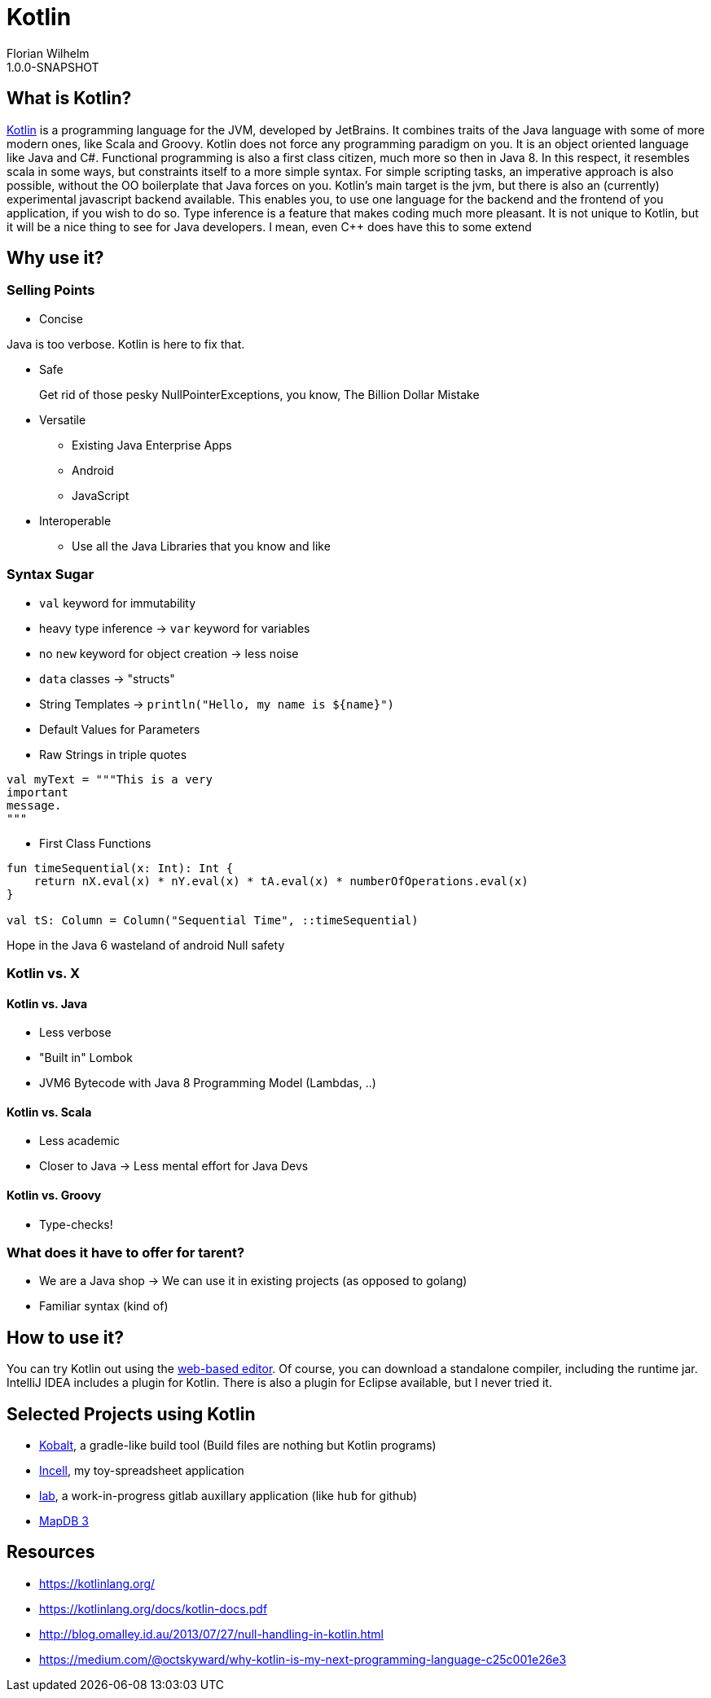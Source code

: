 = Kotlin
Florian Wilhelm
1.0.0-SNAPSHOT

== What is Kotlin?

https://kotlinlang.org/[Kotlin] is a programming language for the JVM, developed by JetBrains.
It combines traits of the Java language with some of more modern ones, like Scala and Groovy.
Kotlin does not force any programming paradigm on you.
It is an object oriented language like Java and C#.
Functional programming is also a first class citizen, much more so then in Java 8.
In this respect, it resembles scala in some ways, but constraints itself to a more simple syntax.
For simple scripting tasks, an imperative approach is also possible, without the OO boilerplate that Java forces on you.
Kotlin's main target is the jvm, but there is also an (currently) experimental javascript backend available.
This enables you, to use one language for the backend and the frontend of you application, if you wish to do so.
Type inference is a feature that makes coding much more pleasant.
It is not unique to Kotlin, but it will be a nice thing to see for Java developers.
I mean, even C++ does have this to some extend

== Why use it?

=== Selling Points

* Concise

Java is too verbose.
Kotlin is here to fix that.

* Safe

> Get rid of those pesky NullPointerExceptions, you know, The Billion Dollar Mistake

* Versatile

** Existing Java Enterprise Apps
** Android
** JavaScript

* Interoperable

** Use all the Java Libraries that you know and like

=== Syntax Sugar

* `val` keyword for immutability
* heavy type inference -> `var` keyword for variables
* no `new` keyword for object creation -> less noise
* `data` classes -> "structs"
* String Templates -> `println("Hello, my name is ${name}")`
* Default Values for Parameters
* Raw Strings in triple quotes

----
val myText = """This is a very
important
message.
"""
----

* First Class Functions

----
fun timeSequential(x: Int): Int {
    return nX.eval(x) * nY.eval(x) * tA.eval(x) * numberOfOperations.eval(x)
}

val tS: Column = Column("Sequential Time", ::timeSequential)
----

Hope in the Java 6 wasteland of android
Null safety

=== Kotlin vs. X

==== Kotlin vs. Java

* Less verbose
* "Built in" Lombok
* JVM6 Bytecode with Java 8 Programming Model (Lambdas, ..)

==== Kotlin vs. Scala

* Less academic
* Closer to Java -> Less mental effort for Java Devs

==== Kotlin vs. Groovy

* Type-checks!


=== What does it have to offer for tarent?

* We are a Java shop -> We can use it in existing projects (as opposed to golang)
* Familiar syntax (kind of)

== How to use it?

You can try Kotlin out using the http://try.kotlinlang.org/[web-based editor].
Of course, you can download a standalone compiler, including the runtime jar.
IntelliJ IDEA includes a plugin for Kotlin.
There is also a plugin for Eclipse available, but I never tried it.

== Selected Projects using Kotlin

* https://github.com/cbeust/kobalt[Kobalt], a gradle-like build tool (Build files are nothing but Kotlin programs)
* https://github.com/fwilhe/Incell[Incell], my toy-spreadsheet application
* https://github.com/fwilhe/lab[lab], a work-in-progress gitlab auxillary application (like `hub` for github)
* https://github.com/jankotek/mapdb/tree/mapdb3[MapDB 3]

== Resources

* https://kotlinlang.org/
* https://kotlinlang.org/docs/kotlin-docs.pdf
* http://blog.omalley.id.au/2013/07/27/null-handling-in-kotlin.html
* https://medium.com/@octskyward/why-kotlin-is-my-next-programming-language-c25c001e26e3

